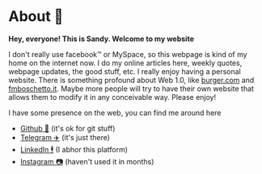 * About 🤔
  *Hey, everyone! This is Sandy. Welcome to my website*
  
  I don't really use facebook™ or MySpace, so this webpage is kind of my home
  on the internet now. I do my online articles here, weekly quotes, webpage
  updates, the good stuff, etc. I really enjoy having a personal
  website. There is something profound about Web 1.0, like [[http://burger.com][burger.com]] and
  [[http://fmboschetto.it][fmboschetto.it]]. Maybe more people will try to have their own website that
  allows them to modify it in any conceivable way. Please enjoy!
  
  I have some presence on the web, you can find me around here
  
  - [[https://github.com/thecsw][Github 🐙]] (it's ok for git stuff)
  - [[https://t.me/thecsw][Telegram ✈️]] (it's just there)
  - [[https://www.linkedin.com/in/thecsw][LinkedIn 🕴]] (I abhor this platform)
  - [[https://www.instagram.com/sandy_uraz][Instagram 📷]] (haven't used it in months)
